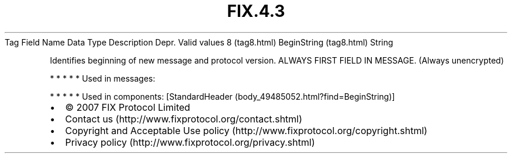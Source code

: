 .TH FIX.4.3 "" "" "Tag #8"
Tag
Field Name
Data Type
Description
Depr.
Valid values
8 (tag8.html)
BeginString (tag8.html)
String
.PP
Identifies beginning of new message and protocol version. ALWAYS
FIRST FIELD IN MESSAGE. (Always unencrypted)
.PP
   *   *   *   *   *
Used in messages:
.PP
   *   *   *   *   *
Used in components:
[StandardHeader (body_49485052.html?find=BeginString)]

.PD 0
.P
.PD

.PP
.PP
.IP \[bu] 2
© 2007 FIX Protocol Limited
.IP \[bu] 2
Contact us (http://www.fixprotocol.org/contact.shtml)
.IP \[bu] 2
Copyright and Acceptable Use policy (http://www.fixprotocol.org/copyright.shtml)
.IP \[bu] 2
Privacy policy (http://www.fixprotocol.org/privacy.shtml)
